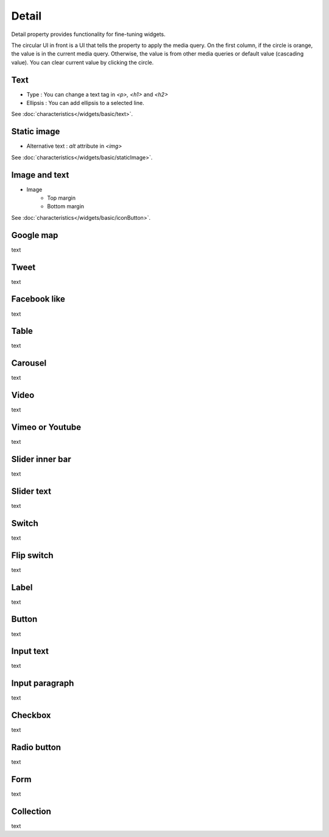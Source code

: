 Detail
=============================
Detail property provides functionality for fine-tuning widgets.

.. thumbnail:: /_static/panels/detail/detail.png
  :width: 40%
  :group: panels
  :title: Detail

The circular UI in front is a UI that tells the property to apply the media query.
On the first column, if the circle is orange, the value is in the current media query.
Otherwise, the value is from other media queries or default value (cascading value).
You can clear current value by clicking the circle.

.. _text_detail:

Text
```````````````````````
.. image:: /_static/panels/detail/prop/002_text_ellipsis.png

- Type : You can change a text tag in *<p>, <h1>* and *<h2>*
- Ellipsis : You can add ellipsis to a selected line.

See :doc:`characteristics</widgets/basic/text>`.

.. _static_image_detail:

Static image
```````````````````````
.. image:: /_static/panels/detail/prop/003_static_alt.png

- Alternative text : *alt* attribute in *<img>*

See :doc:`characteristics</widgets/basic/staticImage>`.

.. _icon_button_detail:

Image and text
```````````````````````
.. image:: /_static/panels/detail/prop/004_imgt_margin.png

- Image
    - Top margin
    - Bottom margin

See :doc:`characteristics</widgets/basic/iconButton>`.

Google map
```````````````````````
.. image:: /_static/panels/detail/prop/005_google.png

text

Tweet
```````````````````````
.. image:: /_static/panels/detail/prop/006_twt.png

text

Facebook like
```````````````````````
.. image:: /_static/panels/detail/prop/007_fb.png

text

Table
```````````````````````
.. image:: /_static/panels/detail/prop/008_table_row.png

text

Carousel
```````````````````````
.. image:: /_static/panels/detail/prop/009_car_position.png

text

Video
```````````````````````
.. image:: /_static/panels/detail/prop/010_video_attrib.png

text

Vimeo or Youtube
```````````````````````
.. image:: /_static/panels/detail/prop/011_vimeo_auto.png

text

Slider inner bar
```````````````````````
.. image:: /_static/panels/detail/prop/012_slider_bar.png

text

Slider text
```````````````````````
.. image:: /_static/panels/detail/prop/012_slider_text.png

text

Switch
```````````````````````
.. image:: /_static/panels/detail/prop/013_switch.png

text

Flip switch
```````````````````````
.. image:: /_static/panels/detail/prop/014_flip.png

text


Label
```````````````````````
.. image:: /_static/panels/detail/prop/001_label_for.png

text

Button
```````````````````````
.. image:: /_static/panels/detail/prop/015_btn_type.png

text

Input text
```````````````````````
.. image:: /_static/panels/detail/prop/016_input_txt.png

text

Input paragraph
```````````````````````
.. image:: /_static/panels/detail/prop/017_input_p.png

text

Checkbox
```````````````````````
.. image:: /_static/panels/detail/prop/018_checkbox.png

text

Radio button
```````````````````````
.. image:: /_static/panels/detail/prop/019_radio_btn.png

text

Form
```````````````````````
.. image:: /_static/panels/detail/prop/020_form.png

text

Collection
```````````````````````
.. image:: /_static/panels/detail/prop/021_collection.png

text
